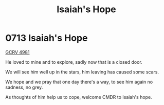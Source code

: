 :PROPERTIES:
:ID:       40b1e1f3-3fae-470f-be64-c2952eec7498
:END:
#+title: Isaiah's Hope
#+filetags: :beacon:
* 0713 Isaiah's Hope
[[id:68f0a3c5-6a04-4c58-b203-367faee850cc][GCRV 4981]]

He loved to mine and to explore, sadly now that is a closed door.

We will see him well up in the stars, him leaving has caused some
scars.

We hope and we pray that one day there's a way, to see him again no
sadness, no grey.

As thoughts of him help us to cope, welcome CMDR to Isaiah's hope.

[[file:img/beacons/0713.png]]
